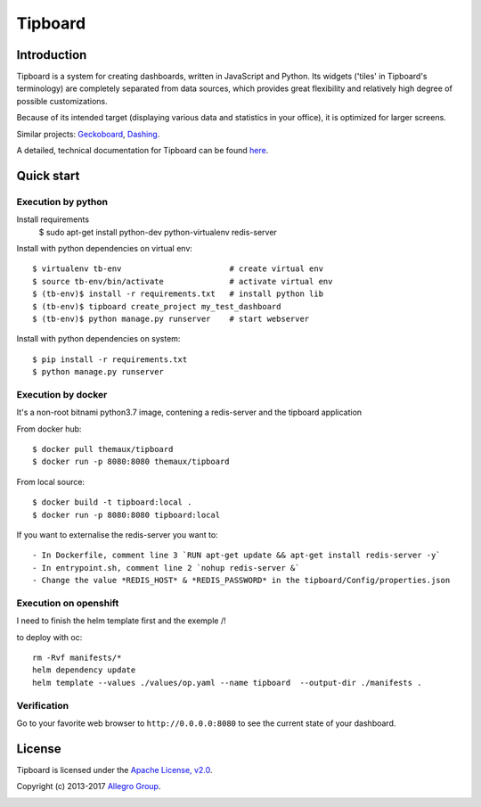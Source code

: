 ========
Tipboard
========

|docker modebuild| |docker build|  |docker stars|  |docs|

Introduction
------------

Tipboard is a system for creating dashboards, written in JavaScript and Python.
Its widgets ('tiles' in Tipboard's terminology) are completely separated from
data sources, which provides great flexibility and relatively high degree of
possible customizations.

Because of its intended target (displaying various data and statistics in your
office), it is optimized for larger screens.

Similar projects: `Geckoboard <http://www.geckoboard.com/>`_,
`Dashing <http://shopify.github.io/dashing/>`_.

A detailed, technical documentation for Tipboard can be found
`here <http://tipboard.readthedocs.org/en/latest/>`_.


Quick start
-----------


Execution by python
~~~~~~~~~~~~~~~~~~~

Install requirements
  $ sudo apt-get install python-dev python-virtualenv redis-server

Install with python dependencies on virtual env::

  $ virtualenv tb-env                       # create virtual env
  $ source tb-env/bin/activate              # activate virtual env
  $ (tb-env)$ install -r requirements.txt   # install python lib
  $ (tb-env)$ tipboard create_project my_test_dashboard
  $ (tb-env)$ python manage.py runserver    # start webserver

Install with python dependencies on system::

  $ pip install -r requirements.txt
  $ python manage.py runserver

Execution by docker
~~~~~~~~~~~~~~~~~~~

It's a non-root bitnami python3.7 image, contening a redis-server and the tipboard application

From docker hub::

  $ docker pull themaux/tipboard
  $ docker run -p 8080:8080 themaux/tipboard

From local source::

  $ docker build -t tipboard:local .
  $ docker run -p 8080:8080 tipboard:local

If you want to externalise the redis-server you want to::

    - In Dockerfile, comment line 3 `RUN apt-get update && apt-get install redis-server -y`
    - In entrypoint.sh, comment line 2 `nohup redis-server &`
    - Change the value *REDIS_HOST* & *REDIS_PASSWORD* in the tipboard/Config/properties.json

Execution on openshift
~~~~~~~~~~~~~~~~~~~~~~

I need to finish the helm template first and the exemple /!\

to deploy with oc::

    rm -Rvf manifests/*
    helm dependency update
    helm template --values ./values/op.yaml --name tipboard  --output-dir ./manifests .


Verification
~~~~~~~~~~~~

Go to  your favorite web browser to ``http://0.0.0.0:8080`` to see the current state of your
dashboard.

License
-------

Tipboard is licensed under the `Apache License, v2.0 <http://tipboard.readthedocs.org/en/latest/license.html>`_.

Copyright (c) 2013-2017 `Allegro Group <http://allegrogroup.com>`_.

|readme track|

.. |docs| image:: https://readthedocs.org/projects/tipboard/badge/?version=latest
    :alt: Documentation Status
    :scale: 100%
    :target: https://readthedocs.org/projects/tipboard/

.. |docker stars| image:: https://img.shields.io/docker/stars/themaux/tipboard
    :alt: Docker stars
    :scale: 100%
    :target: https://readthedocs.org/projects/tipboard/
    
.. |docker modebuild| image:: https://img.shields.io/docker/cloud/automated/themaux/tipboard
    :alt: Docker stars
    :scale: 100%
    :target: https://readthedocs.org/projects/tipboard/

.. |docker build| image:: https://img.shields.io/docker/cloud/build/themaux/tipboard.svg
    :alt: Docker stars
    :scale: 100%
    :target: https://readthedocs.org/projects/tipboard/

.. |readme track| image:: http://91.121.142.202/piwik/matomo.php?idsite=1&amp;rec=1
    :alt: readme track
    :scale: 100%
    :target: https://readthedocs.org/projects/tipboard/
